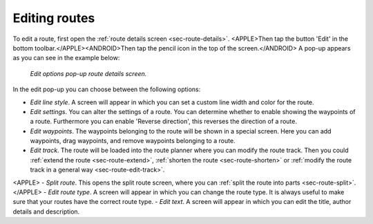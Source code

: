 .. _ss-route-edit:

Editing routes
--------------
To edit a route, first open the :ref:`route details screen <sec-route-details>`. <APPLE>Then tap the button 'Edit' in the bottom toolbar.</APPLE><ANDROID>Then tap the pencil icon in the top of the screen.</ANDROID> A pop-up appears as you can see in the example below:

.. figure:: ../_static/route-edit1.png
   :height: 568px
   :width: 320px
   :alt: Edit pop-up route details Topo GPS

   *Edit options pop-up route details screen.*

In the edit pop-up you can choose between the following options:

- *Edit line style*. A screen will appear in which you can set a custom line width and color for the route.
- *Edit settings*. You can alter the settings of a route. You can determine whether to enable showing the waypoints of a route. Furthermore you can enable 'Reverse direction', this reverses the direction of a route.
- *Edit waypoints*. The waypoints belonging to the route will be shown in a special screen. Here you can add waypoints, drag waypoints, and remove waypoints belonging to a route.
- *Edit track*. The route will be loaded into the route planner where you can modify the route track. Then you could :ref:`extend the route <sec-route-extend>`, :ref:`shorten the route <sec-route-shorten>` or :ref:`modify the route track in a general way <sec-route-edit-track>`.
<APPLE>
- *Split route*. This opens the split route screen, where you can :ref:`split the route into parts <sec-route-split>`.
</APPLE>
- *Edit route type*. A screen will appear in which you can change the route type. It is always useful to make sure that your routes have the correct route type.
- *Edit text*. A screen will appear in which you can edit the title, author details and description.
